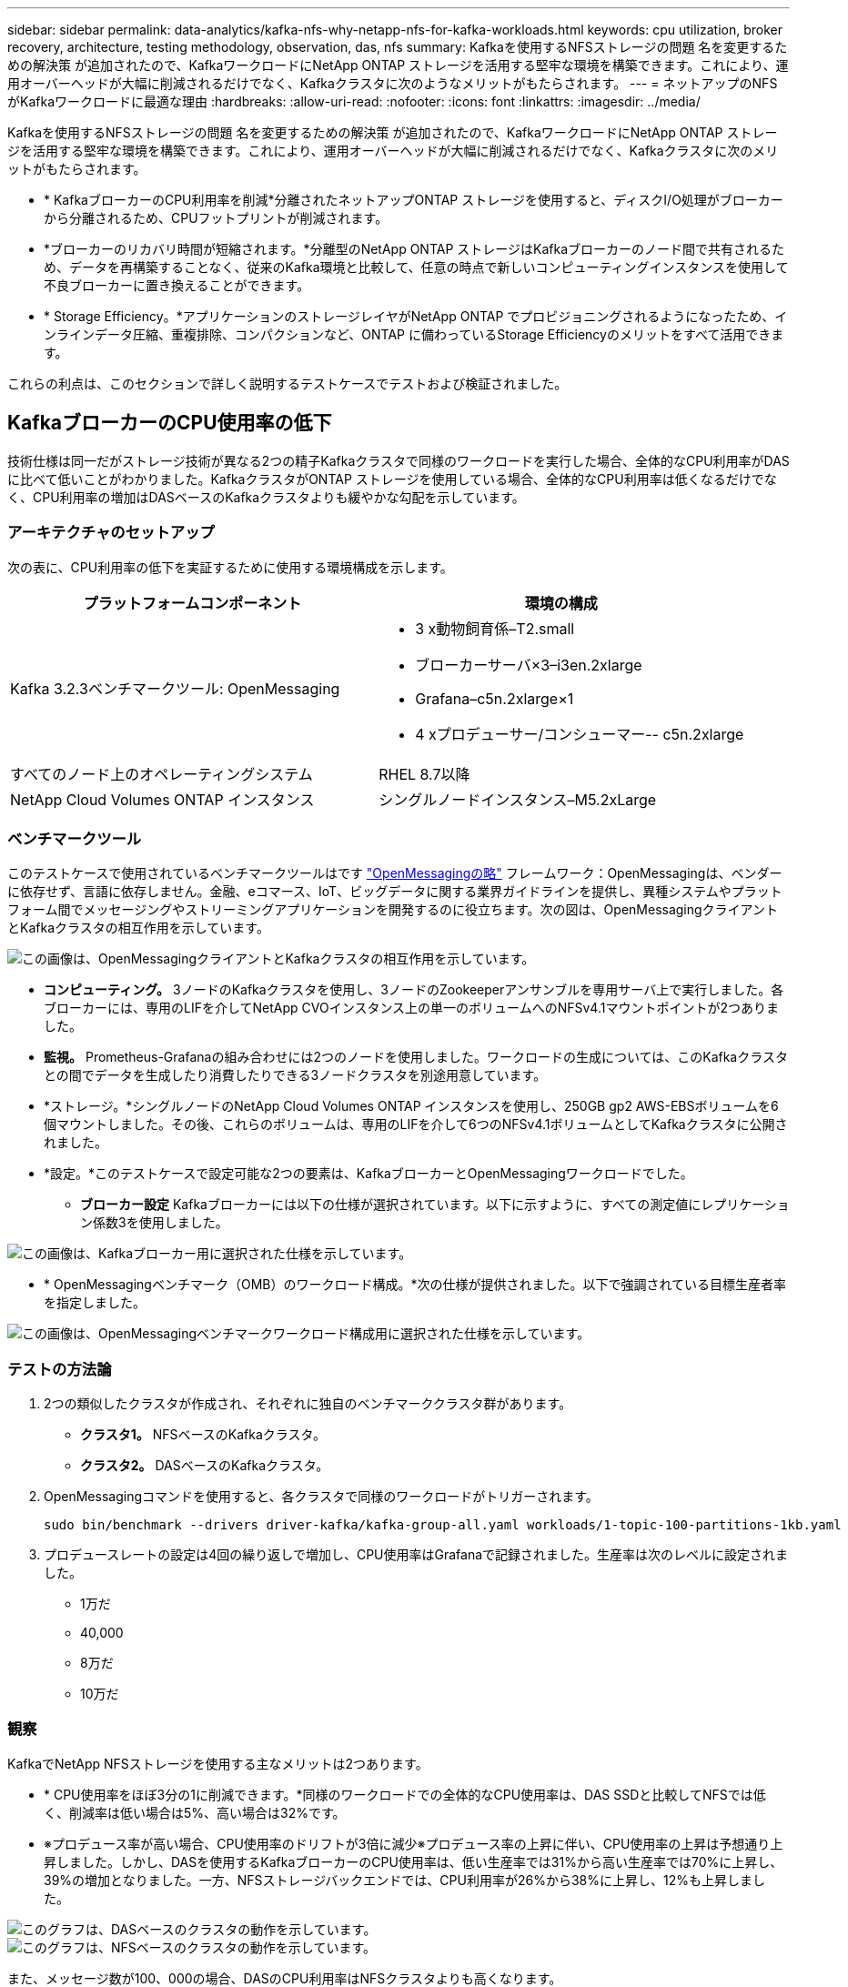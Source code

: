 ---
sidebar: sidebar 
permalink: data-analytics/kafka-nfs-why-netapp-nfs-for-kafka-workloads.html 
keywords: cpu utilization, broker recovery, architecture, testing methodology, observation, das, nfs 
summary: Kafkaを使用するNFSストレージの問題 名を変更するための解決策 が追加されたので、KafkaワークロードにNetApp ONTAP ストレージを活用する堅牢な環境を構築できます。これにより、運用オーバーヘッドが大幅に削減されるだけでなく、Kafkaクラスタに次のようなメリットがもたらされます。 
---
= ネットアップのNFSがKafkaワークロードに最適な理由
:hardbreaks:
:allow-uri-read: 
:nofooter: 
:icons: font
:linkattrs: 
:imagesdir: ../media/


[role="lead"]
Kafkaを使用するNFSストレージの問題 名を変更するための解決策 が追加されたので、KafkaワークロードにNetApp ONTAP ストレージを活用する堅牢な環境を構築できます。これにより、運用オーバーヘッドが大幅に削減されるだけでなく、Kafkaクラスタに次のメリットがもたらされます。

* * KafkaブローカーのCPU利用率を削減*分離されたネットアップONTAP ストレージを使用すると、ディスクI/O処理がブローカーから分離されるため、CPUフットプリントが削減されます。
* *ブローカーのリカバリ時間が短縮されます。*分離型のNetApp ONTAP ストレージはKafkaブローカーのノード間で共有されるため、データを再構築することなく、従来のKafka環境と比較して、任意の時点で新しいコンピューティングインスタンスを使用して不良ブローカーに置き換えることができます。
* * Storage Efficiency。*アプリケーションのストレージレイヤがNetApp ONTAP でプロビジョニングされるようになったため、インラインデータ圧縮、重複排除、コンパクションなど、ONTAP に備わっているStorage Efficiencyのメリットをすべて活用できます。


これらの利点は、このセクションで詳しく説明するテストケースでテストおよび検証されました。



== KafkaブローカーのCPU使用率の低下

技術仕様は同一だがストレージ技術が異なる2つの精子Kafkaクラスタで同様のワークロードを実行した場合、全体的なCPU利用率がDASに比べて低いことがわかりました。KafkaクラスタがONTAP ストレージを使用している場合、全体的なCPU利用率は低くなるだけでなく、CPU利用率の増加はDASベースのKafkaクラスタよりも緩やかな勾配を示しています。



=== アーキテクチャのセットアップ

次の表に、CPU利用率の低下を実証するために使用する環境構成を示します。

|===
| プラットフォームコンポーネント | 環境の構成 


| Kafka 3.2.3ベンチマークツール: OpenMessaging  a| 
* 3 x動物飼育係–T2.small
* ブローカーサーバ×3–i3en.2xlarge
* Grafana–c5n.2xlarge×1
* 4 xプロデューサー/コンシューマー-- c5n.2xlarge




| すべてのノード上のオペレーティングシステム | RHEL 8.7以降 


| NetApp Cloud Volumes ONTAP インスタンス | シングルノードインスタンス–M5.2xLarge 
|===


=== ベンチマークツール

このテストケースで使用されているベンチマークツールはです https://openmessaging.cloud/["OpenMessagingの略"^] フレームワーク：OpenMessagingは、ベンダーに依存せず、言語に依存しません。金融、eコマース、IoT、ビッグデータに関する業界ガイドラインを提供し、異種システムやプラットフォーム間でメッセージングやストリーミングアプリケーションを開発するのに役立ちます。次の図は、OpenMessagingクライアントとKafkaクラスタの相互作用を示しています。

image::kafka-nfs-image8.png[この画像は、OpenMessagingクライアントとKafkaクラスタの相互作用を示しています。]

* *コンピューティング。* 3ノードのKafkaクラスタを使用し、3ノードのZookeeperアンサンブルを専用サーバ上で実行しました。各ブローカーには、専用のLIFを介してNetApp CVOインスタンス上の単一のボリュームへのNFSv4.1マウントポイントが2つありました。
* *監視。* Prometheus-Grafanaの組み合わせには2つのノードを使用しました。ワークロードの生成については、このKafkaクラスタとの間でデータを生成したり消費したりできる3ノードクラスタを別途用意しています。
* *ストレージ。*シングルノードのNetApp Cloud Volumes ONTAP インスタンスを使用し、250GB gp2 AWS-EBSボリュームを6個マウントしました。その後、これらのボリュームは、専用のLIFを介して6つのNFSv4.1ボリュームとしてKafkaクラスタに公開されました。
* *設定。*このテストケースで設定可能な2つの要素は、KafkaブローカーとOpenMessagingワークロードでした。
+
** *ブローカー設定* Kafkaブローカーには以下の仕様が選択されています。以下に示すように、すべての測定値にレプリケーション係数3を使用しました。




image::kafka-nfs-image9.png[この画像は、Kafkaブローカー用に選択された仕様を示しています。]

* * OpenMessagingベンチマーク（OMB）のワークロード構成。*次の仕様が提供されました。以下で強調されている目標生産者率を指定しました。


image::kafka-nfs-image10.png[この画像は、OpenMessagingベンチマークワークロード構成用に選択された仕様を示しています。]



=== テストの方法論

. 2つの類似したクラスタが作成され、それぞれに独自のベンチマーククラスタ群があります。
+
** *クラスタ1。* NFSベースのKafkaクラスタ。
** *クラスタ2。* DASベースのKafkaクラスタ。


. OpenMessagingコマンドを使用すると、各クラスタで同様のワークロードがトリガーされます。
+
....
sudo bin/benchmark --drivers driver-kafka/kafka-group-all.yaml workloads/1-topic-100-partitions-1kb.yaml
....
. プロデュースレートの設定は4回の繰り返しで増加し、CPU使用率はGrafanaで記録されました。生産率は次のレベルに設定されました。
+
** 1万だ
** 40,000
** 8万だ
** 10万だ






=== 観察

KafkaでNetApp NFSストレージを使用する主なメリットは2つあります。

* * CPU使用率をほぼ3分の1に削減できます。*同様のワークロードでの全体的なCPU使用率は、DAS SSDと比較してNFSでは低く、削減率は低い場合は5%、高い場合は32%です。
* ※プロデュース率が高い場合、CPU使用率のドリフトが3倍に減少※プロデュース率の上昇に伴い、CPU使用率の上昇は予想通り上昇しました。しかし、DASを使用するKafkaブローカーのCPU使用率は、低い生産率では31%から高い生産率では70%に上昇し、39%の増加となりました。一方、NFSストレージバックエンドでは、CPU利用率が26%から38%に上昇し、12%も上昇しました。


image::kafka-nfs-image11.png[このグラフは、DASベースのクラスタの動作を示しています。]

image::kafka-nfs-image12.png[このグラフは、NFSベースのクラスタの動作を示しています。]

また、メッセージ数が100、000の場合、DASのCPU利用率はNFSクラスタよりも高くなります。

image::kafka-nfs-image13.png[このグラフは、100、000個のメッセージを表示するDASベースのクラスタの動作を示しています。]

image::kafka-nfs-image14.png[このグラフは、メッセージ数100、000個のNFSベースのクラスタの動作を示しています。]



== ブローカーの迅速なリカバリ

ネットアップの共有NFSストレージを使用すると、Kafkaブローカーのリカバリ時間が短縮されることがわかりました。Kafkaクラスタでブローカーがクラッシュした場合、このブローカーは同じブローカーIDを持つ正常なブローカーに置き換えることができます。このテストケースを実行したところ、DASベースのKafkaクラスタでは、新しく追加された正常なブローカーにデータが再構築されるため、時間がかかることがわかりました。NetApp NFSベースのKafkaクラスタの場合、交換後のブローカーは以前のログディレクトリから引き続きデータを読み取り、はるかに高速にリカバリします。



=== アーキテクチャのセットアップ

次の表に、NASを使用するKafkaクラスタの環境構成を示します。

|===
| プラットフォームコンポーネント | 環境の構成 


| Kafka 3.2.3.  a| 
* 3 x動物飼育係–T2.small
* ブローカーサーバ×3–i3en.2xlarge
* Grafana–c5n.2xlarge×1
* 4 x producer/consumer -- c5n.2xlarge
* 1 xバックアップKafkaノード–i3en.2xlarge




| すべてのノード上のオペレーティングシステム | RHEL8.7以降 


| NetApp Cloud Volumes ONTAP インスタンス | シングルノードインスタンス–M5.2xLarge 
|===
次の図は、NASベースのKafkaクラスタのアーキテクチャを示しています。

image::kafka-nfs-image8.png[この図は、NASベースのKafkaクラスタのアーキテクチャを示しています。]

* *コンピューティング。* 3ノードのZookeeperアンサンブルを専用サーバー上で実行する3ノードのKafkaクラスタ。各ブローカーには、専用のLIFを介してNetApp CVOインスタンス上の単一のボリュームへのNFSマウントポイントが2つあります。
* *監視。* PrometheusとGrafanaの組み合わせでは2ノード。ワークロードの生成には、このKafkaクラスタを生成して使用できる3ノードクラスタを別 々 に使用します。
* *ストレージ。*シングルノードのNetApp Cloud Volumes ONTAP インスタンス。250GB gp2 AWS-EBSボリュームが6個マウントされています。これらのボリュームは、専用のLIFを介して6つのNFSボリュームとしてKafkaクラスタに提供されます。
* *ブローカーの設定*このテストケースで設定可能な要素の1つはKafkaブローカーです。Kafkaブローカーのために以下の仕様が選択されました。。 `replica.lag.time.mx.ms` は、特定のノードがISRリストから削除される速度を決定するため、高い値に設定されます。不良ノードと正常ノードを切り替える場合、そのブローカーIDがISRリストから除外されないようにします。


image::kafka-nfs-image15.png[この画像は、Kafkaブローカー用に選択された仕様を示しています。]



=== テストの方法論

. 同様の2つのクラスタが作成されました。
+
** EC2ベースのコンフルエントクラスタ。
** NetApp NFSベースのコンフルエントクラスタ。


. 1つのスタンバイKafkaノードが、元のKafkaクラスタのノードと同じ構成で作成されました。
. 各クラスタでサンプルトピックを作成し、各ブローカーに約110GBのデータが読み込まれました。
+
** * EC2ベースのクラスタ。* Kafkaブローカーのデータディレクトリがにマッピングされています `/mnt/data-2` （次の図では、cluster1のBroker-1（左側のターミナル））。
** * NetApp NFSベースのクラスタ。* KafkaブローカーのデータディレクトリがNFSポイントにマウントされている `/mnt/data` （次の図では、cluster2のBroker-1（右側の端末））。
+
image::kafka-nfs-image16.png[この図は、2つの端末画面を示しています。]



. 各クラスタで、Broker-1が終了し、ブローカーのリカバリプロセスが失敗しました。
. ブローカーが終了した後、ブローカーのIPアドレスがセカンダリIPとしてスタンバイブローカーに割り当てられました。これは、Kafkaクラスタ内のブローカーが次のように識別されるために必要でした。
+
** * IPアドレス。*障害が発生したブローカーのIPをスタンバイブローカーに再割り当てすることによって割り当てられます。
** *ブローカーID。*これはスタンバイブローカーで設定されました `server.properties`。


. IP割り当て時に、スタンバイブローカーでKafkaサービスが開始されました。
. しばらくすると、サーバログがプルされ、クラスタ内の交換用ノードでデータを構築するのにかかった時間が確認されました。




=== 観察

Kafkaブローカーの回復はほぼ9倍速くなりました。NetApp NFS共有ストレージを使用すると、KafkaクラスタでDAS SSDを使用する場合と比較して、障害が発生したブローカーノードのリカバリにかかる時間が大幅に短縮されることがわかりました。1TBのトピックデータの場合、DASベースのクラスタのリカバリ時間は48分でしたが、NetApp-NFSベースのKafkaクラスタのリカバリ時間は5分未満でした。

EC2ベースのクラスタで110GBのデータを新しいブローカーノードにリビルドするのに10分かかったのに対し、NFSベースのクラスタでは3分でリカバリが完了しました。また、ログでは、EC2のパーティションのコンシューマオフセットが0であり、NFSクラスタではコンシューマオフセットが前のブローカーから取得されていることがわかりました。

....
[2022-10-31 09:39:17,747] INFO [LogLoader partition=test-topic-51R3EWs-0000-55, dir=/mnt/kafka-data/broker2] Reloading from producer snapshot and rebuilding producer state from offset 583999 (kafka.log.UnifiedLog$)
[2022-10-31 08:55:55,170] INFO [LogLoader partition=test-topic-qbVsEZg-0000-8, dir=/mnt/data-1] Loading producer state till offset 0 with message format version 2 (kafka.log.UnifiedLog$)
....


==== DASベースのクラスタ

. バックアップノードは08：55：53、730に開始されました。
+
image::kafka-nfs-image17.png[この図は、DASベースのクラスタのログ出力を示しています。]

. データの再構築プロセスは09:05:24,860に終了しました。110GBのデータの処理には約10分かかります。
+
image::kafka-nfs-image18.png[この図は、DASベースのクラスタのログ出力を示しています。]





==== NFSベースのクラスタ

. バックアップノードは09：39：17、213に開始されました。開始ログエントリは以下のように強調表示されます。
+
image::kafka-nfs-image19.png[この図は、NFSベースのクラスタのログ出力を示しています。]

. データの再構築プロセスは09:42:29,115に終了しました。110GBのデータの処理には約3分かかります。
+
image::kafka-nfs-image20.png[この図は、NFSベースのクラスタのログ出力を示しています。]

+
このテストを、約1TBのデータを含むブローカーに対して繰り返しました。DASでは約48分、NFSでは約3分かかりました。結果を次のグラフに示します。

+
image::kafka-nfs-image21.png[このグラフには、DASベースのクラスタまたはNFSベースのクラスタのブローカーにロードされたデータ量に応じて、ブローカーのリカバリにかかる時間が表示されます。]





== ストレージ効率

KafkaクラスタのストレージレイヤはNetApp ONTAP を介してプロビジョニングされていたため、ONTAP のすべてのStorage Efficiency機能を利用できました。このテストでは、Cloud Volumes ONTAP でNFSストレージをプロビジョニングしたKafkaクラスタで大量のデータを生成しました。ONTAP 機能により、スペースが大幅に削減されたことがわかりました。



=== アーキテクチャのセットアップ

次の表に、NASを使用するKafkaクラスタの環境構成を示します。

|===
| プラットフォームコンポーネント | 環境の構成 


| Kafka 3.2.3.  a| 
* 3 x動物飼育係–T2.small
* ブローカーサーバ×3–i3en.2xlarge
* Grafana–c5n.2xlarge×1
* 4 x producer/consumer -- c5n.2xlarge *




| すべてのノード上のオペレーティングシステム | RHEL8.7以降 


| NetApp Cloud Volumes ONTAP インスタンス | シングルノードインスタンス–M5.2xLarge 
|===
次の図は、NASベースのKafkaクラスタのアーキテクチャを示しています。

image::kafka-nfs-image8.png[この図は、NASベースのKafkaクラスタのアーキテクチャを示しています。]

* *コンピューティング。* 3ノードのKafkaクラスタを使用し、3ノードのZookeeperアンサンブルを専用サーバ上で実行しました。各ブローカーには、専用のLIFを介してNetApp CVOインスタンス上の単一のボリュームへのNFSマウントポイントが2つありました。
* *監視。* Prometheus-Grafanaの組み合わせには2つのノードを使用しました。ワークロードの生成には、独立した3ノードクラスタを使用し、このKafkaクラスタを生成して使用しました。
* *ストレージ。*シングルノードのNetApp Cloud Volumes ONTAP インスタンスを使用し、250GB gp2 AWS-EBSボリュームを6個マウントしました。その後、これらのボリュームは、専用のLIFを介して6つのNFSボリュームとしてKafkaクラスタに公開されました。
* *構成*このテストケースの構成要素はKafkaブローカーです。


プロデューサー側で圧縮がオフになっているため、プロデューサーは高いスループットを生成できます。Storage Efficiencyは、代わりにコンピューティングレイヤで処理されました。



=== テストの方法論

. 上記の仕様でKafkaクラスタがプロビジョニングされました。
. クラスタでは、OpenMessaging Benchmarkingツールを使用して約350GBのデータが生成されました。
. ワークロードの完了後、ONTAP System ManagerとCLIを使用してStorage Efficiencyの統計を収集しました。




=== 観察

OMBツールを使用して生成したデータでは、ストレージ容量削減比率が1.70：1で約33%削減されました。次の図に示すように、生成されたデータに使用された論理スペースは420.3GB、データの保持に使用された物理スペースは281.7GBです。

image::kafka-nfs-image22.png[この図は、VMDISKでのスペース削減を示しています。]

image::kafka-nfs-image23.png[スクリーンショット]

image::kafka-nfs-image24.png[スクリーンショット]
